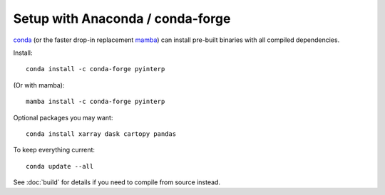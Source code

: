 Setup with Anaconda / conda-forge
*********************************

`conda <https://docs.conda.io/>`_ (or the faster drop-in replacement
`mamba <https://mamba.readthedocs.io/>`_) can install pre-built binaries with
all compiled dependencies.

Install::

    conda install -c conda-forge pyinterp

(Or with mamba)::

    mamba install -c conda-forge pyinterp

Optional packages you may want::

    conda install xarray dask cartopy pandas

To keep everything current::

    conda update --all

See :doc:`build` for details if you need to compile from source instead.
